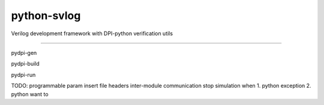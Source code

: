 python-svlog
=======================

Verilog development framework with DPI-python verification utils

----

pydpi-gen

pydpi-build

pydpi-run

TODO: 
programmable param
insert file headers
inter-module communication
stop simulation when 1. python exception 2. python want to
